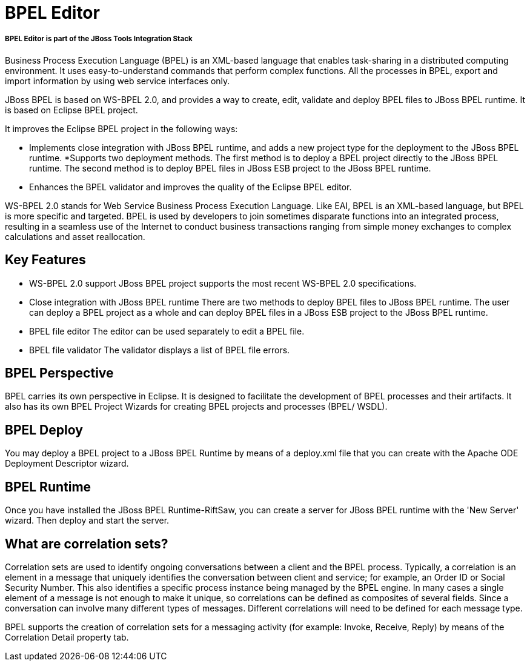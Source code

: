 = BPEL Editor
:page-layout: features
:page-feature_id: BPEL
:page-feature_image_url: images/bpmn2-logo-3.png
:page-feature_tagline: 
:page-feature_order: 4

===== *BPEL Editor is part of the JBoss Tools Integration Stack*

Business Process Execution Language (BPEL) is an XML-based language that enables task-sharing in a distributed computing environment. It uses easy-to-understand commands that perform complex functions. All the processes in BPEL, export and import information by using web service interfaces only. 

JBoss BPEL is based on WS-BPEL 2.0, and provides a way to create, edit, validate and deploy BPEL files to JBoss BPEL runtime. It is based on Eclipse BPEL project.

It improves the Eclipse BPEL project in the following ways:

* Implements close integration with JBoss BPEL runtime, and adds a new project type for the deployment to the JBoss BPEL runtime.
*Supports two deployment methods. The first method is to deploy a BPEL project directly to the JBoss BPEL runtime. The second method is to deploy BPEL files in JBoss ESB project to the JBoss BPEL runtime.
* Enhances the BPEL validator and improves the quality of the Eclipse BPEL editor. 

WS-BPEL 2.0 stands for Web Service Business Process Execution Language. Like EAI, BPEL is an XML-based language, but BPEL is more specific and targeted. BPEL is used by developers to join sometimes disparate functions into an integrated process, resulting in a seamless use of the Internet to conduct business transactions ranging from simple money exchanges to complex calculations and asset reallocation. 

== Key Features

* WS-BPEL 2.0 support
JBoss BPEL project supports the most recent WS-BPEL 2.0 specifications.

* Close integration with JBoss BPEL runtime
There are two methods to deploy BPEL files to JBoss BPEL runtime. The user can deploy a BPEL project as a whole and can deploy BPEL files in a JBoss ESB project to the JBoss BPEL runtime.

* BPEL file editor	
The editor can be used separately to edit a BPEL file. 

* BPEL file validator
The validator displays a list of BPEL file errors. 

== BPEL Perspective

BPEL carries its own perspective in Eclipse.  It is designed to facilitate the development of BPEL processes and their artifacts.  It also has its own BPEL Project Wizards for creating BPEL projects and processes (BPEL/ WSDL).

== BPEL Deploy

You may deploy a BPEL project to a JBoss BPEL Runtime by means of a deploy.xml file that you can create with the Apache ODE Deployment Descriptor wizard. 

== BPEL Runtime

Once you have installed the JBoss BPEL Runtime-RiftSaw, you can create a server for JBoss BPEL runtime with the 'New Server' wizard.  Then deploy and start the server.

== What are correlation sets?

Correlation sets are used to identify ongoing conversations between a client and the BPEL process. Typically, a correlation is an element in a message that uniquely identifies the conversation between client and service; for example, an Order ID or Social Security Number. This also identifies a specific process instance being managed by the BPEL engine.  In many cases a single element of a message is not enough to make it unique, so correlations can be defined as composites of several fields. Since a conversation can involve many different types of messages. Different correlations will need to be defined for each message type.

BPEL supports the creation of correlation sets for a messaging activity (for example: Invoke, Receive, Reply) by means of the Correlation Detail property tab. 

